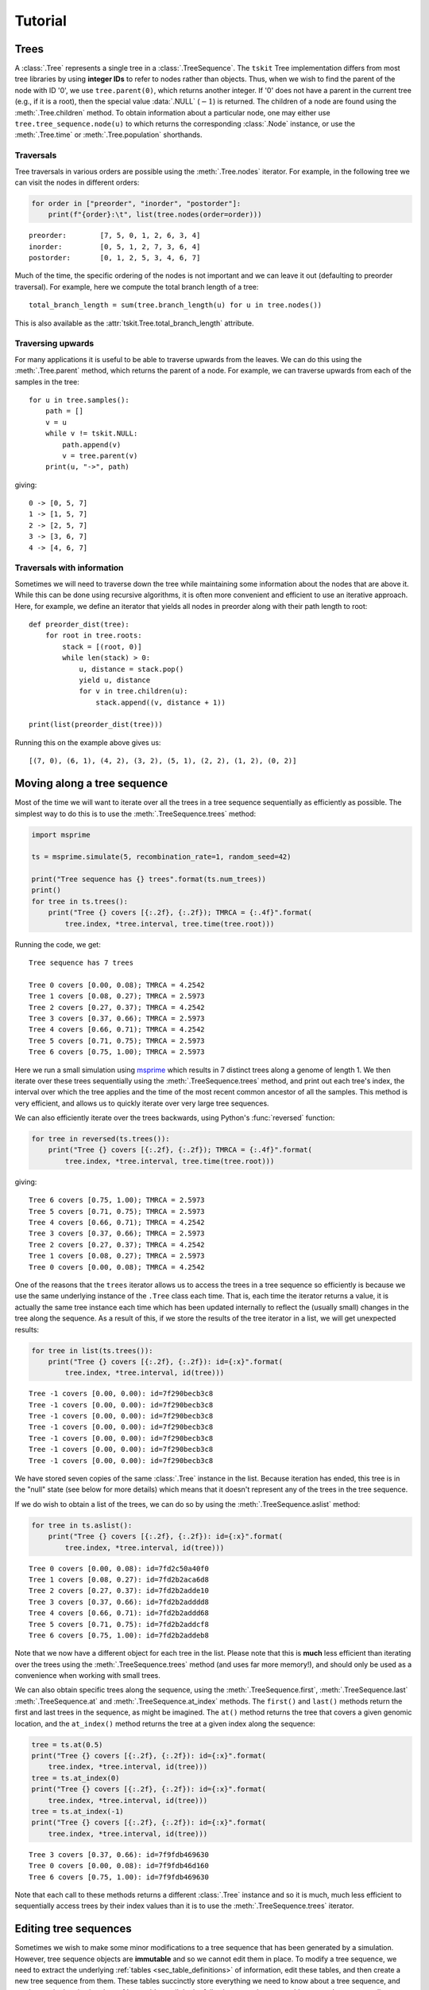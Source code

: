 .. _sec_tutorial:

========
Tutorial
========

.. todo:: The content here has been ported from the msprime tutorial and
    needs to be reorganised to make a coherent narrative.


.. _sec_tutorial_trees:

*****
Trees
*****

A :class:`.Tree` represents a single tree in a :class:`.TreeSequence`.
The ``tskit`` Tree implementation differs from most tree libraries by
using **integer IDs** to refer to nodes rather than objects. Thus, when we wish to
find the parent of the node with ID '0', we use ``tree.parent(0)``, which
returns another integer. If '0' does not have a parent in the current tree
(e.g., if it is a root), then the special value :data:`.NULL`
(:math:`-1`) is returned. The children of a node are found using the
:meth:`.Tree.children` method. To obtain information about a particular node,
one may either use ``tree.tree_sequence.node(u)`` to which returns the
corresponding :class:`.Node` instance, or use the :meth:`.Tree.time` or
:meth:`.Tree.population` shorthands.

.. _sec_tutorial_trees_traversals:

++++++++++
Traversals
++++++++++

Tree traversals in various orders are possible using the :meth:`.Tree.nodes` iterator.
For example, in the following tree we can visit the nodes in different orders:

.. image:: _static/tree_structure1.svg
   :width: 200px
   :alt: An example tree


.. code-block:: python

    for order in ["preorder", "inorder", "postorder"]:
        print(f"{order}:\t", list(tree.nodes(order=order)))

::

   preorder:        [7, 5, 0, 1, 2, 6, 3, 4]
   inorder:         [0, 5, 1, 2, 7, 3, 6, 4]
   postorder:       [0, 1, 2, 5, 3, 4, 6, 7]

Much of the time, the specific ordering of the nodes is not important
and we can leave it out (defaulting to preorder traversal). For example,
here we compute the total branch length of a tree::

    total_branch_length = sum(tree.branch_length(u) for u in tree.nodes())

This is also available as the :attr:`tskit.Tree.total_branch_length` attribute.

++++++++++++++++++
Traversing upwards
++++++++++++++++++

For many applications it is useful to be able to traverse upwards from the
leaves. We can do this using the :meth:`.Tree.parent` method, which
returns the parent of a node. For example, we can traverse upwards from
each of the samples in the tree::

    for u in tree.samples():
        path = []
        v = u
        while v != tskit.NULL:
            path.append(v)
            v = tree.parent(v)
        print(u, "->", path)

giving::

   0 -> [0, 5, 7]
   1 -> [1, 5, 7]
   2 -> [2, 5, 7]
   3 -> [3, 6, 7]
   4 -> [4, 6, 7]

+++++++++++++++++++++++++++
Traversals with information
+++++++++++++++++++++++++++

Sometimes we will need to traverse down the tree while maintaining
some information about the nodes that are above it. While this
can be done using recursive algorithms, it is often more convenient
and efficient to use an iterative approach. Here, for example,
we define an iterator that yields all nodes in preorder along with
their path length to root::

    def preorder_dist(tree):
        for root in tree.roots:
            stack = [(root, 0)]
            while len(stack) > 0:
                u, distance = stack.pop()
                yield u, distance
                for v in tree.children(u):
                    stack.append((v, distance + 1))

    print(list(preorder_dist(tree)))

Running this on the example above gives us::

   [(7, 0), (6, 1), (4, 2), (3, 2), (5, 1), (2, 2), (1, 2), (0, 2)]

.. _sec_tutorial_moving_along_a_tree_sequence:

****************************
Moving along a tree sequence
****************************

Most of the time we will want to iterate over all the trees in a tree sequence
sequentially as efficiently as possible. The simplest way to do this is to
use the :meth:`.TreeSequence.trees` method:

.. code-block:: python

    import msprime

    ts = msprime.simulate(5, recombination_rate=1, random_seed=42)

    print("Tree sequence has {} trees".format(ts.num_trees))
    print()
    for tree in ts.trees():
        print("Tree {} covers [{:.2f}, {:.2f}); TMRCA = {:.4f}".format(
            tree.index, *tree.interval, tree.time(tree.root)))

Running the code, we get::

    Tree sequence has 7 trees

    Tree 0 covers [0.00, 0.08); TMRCA = 4.2542
    Tree 1 covers [0.08, 0.27); TMRCA = 2.5973
    Tree 2 covers [0.27, 0.37); TMRCA = 4.2542
    Tree 3 covers [0.37, 0.66); TMRCA = 2.5973
    Tree 4 covers [0.66, 0.71); TMRCA = 4.2542
    Tree 5 covers [0.71, 0.75); TMRCA = 2.5973
    Tree 6 covers [0.75, 1.00); TMRCA = 2.5973

Here we run a small simulation using `msprime <https://msprime.readthedocs.io>`_
which results in 7 distinct trees along a genome of length 1. We then iterate
over these trees sequentially using the :meth:`.TreeSequence.trees` method,
and print out each tree's index, the interval over which the tree applies
and the time of the most recent common ancestor of all the samples. This
method is very efficient, and allows us to quickly iterate over very large
tree sequences.

We can also efficiently iterate over the trees backwards, using Python's
:func:`reversed` function:

.. code-block:: python

    for tree in reversed(ts.trees()):
        print("Tree {} covers [{:.2f}, {:.2f}); TMRCA = {:.4f}".format(
            tree.index, *tree.interval, tree.time(tree.root)))

giving::

    Tree 6 covers [0.75, 1.00); TMRCA = 2.5973
    Tree 5 covers [0.71, 0.75); TMRCA = 2.5973
    Tree 4 covers [0.66, 0.71); TMRCA = 4.2542
    Tree 3 covers [0.37, 0.66); TMRCA = 2.5973
    Tree 2 covers [0.27, 0.37); TMRCA = 4.2542
    Tree 1 covers [0.08, 0.27); TMRCA = 2.5973
    Tree 0 covers [0.00, 0.08); TMRCA = 4.2542

One of the reasons that the ``trees`` iterator allows us to access
the trees in a tree sequence so efficiently is because we use the
same underlying instance of the ``.Tree`` class each time. That is,
each time the iterator returns a value, it is actually the same tree
instance each time which has been updated internally to reflect the
(usually small) changes in the tree along the sequence. As a
result of this, if we store the results of the tree iterator in a
list, we will get unexpected results:

.. code-block:: python

    for tree in list(ts.trees()):
        print("Tree {} covers [{:.2f}, {:.2f}): id={:x}".format(
            tree.index, *tree.interval, id(tree)))

::

    Tree -1 covers [0.00, 0.00): id=7f290becb3c8
    Tree -1 covers [0.00, 0.00): id=7f290becb3c8
    Tree -1 covers [0.00, 0.00): id=7f290becb3c8
    Tree -1 covers [0.00, 0.00): id=7f290becb3c8
    Tree -1 covers [0.00, 0.00): id=7f290becb3c8
    Tree -1 covers [0.00, 0.00): id=7f290becb3c8
    Tree -1 covers [0.00, 0.00): id=7f290becb3c8

We have stored seven copies of the same :class:`.Tree` instance in the
list. Because iteration has ended, this tree is in the "null" state (see
below for more details) which means that it doesn't represent any of the
trees in the tree sequence.

If we do wish to obtain a list of the trees, we can do so by using the
:meth:`.TreeSequence.aslist` method:

.. code-block:: python

    for tree in ts.aslist():
        print("Tree {} covers [{:.2f}, {:.2f}): id={:x}".format(
            tree.index, *tree.interval, id(tree)))

::

    Tree 0 covers [0.00, 0.08): id=7fd2c50a40f0
    Tree 1 covers [0.08, 0.27): id=7fd2b2aca6d8
    Tree 2 covers [0.27, 0.37): id=7fd2b2adde10
    Tree 3 covers [0.37, 0.66): id=7fd2b2adddd8
    Tree 4 covers [0.66, 0.71): id=7fd2b2addd68
    Tree 5 covers [0.71, 0.75): id=7fd2b2addcf8
    Tree 6 covers [0.75, 1.00): id=7fd2b2addeb8

Note that we now have a different object for each tree in the list. Please
note that this is **much** less efficient than iterating over the trees
using the :meth:`.TreeSequence.trees` method (and uses far more memory!),
and should only be used as a convenience when working with small trees.

We can also obtain specific trees along the sequence, using the
:meth:`.TreeSequence.first`,
:meth:`.TreeSequence.last`
:meth:`.TreeSequence.at` and
:meth:`.TreeSequence.at_index` methods. The ``first()`` and ``last()``
methods return the first and last trees in the sequence, as might be
imagined. The ``at()`` method returns the tree that covers a
given genomic location, and the ``at_index()`` method returns the
tree at a given index along the sequence:

.. code-block:: python

    tree = ts.at(0.5)
    print("Tree {} covers [{:.2f}, {:.2f}): id={:x}".format(
        tree.index, *tree.interval, id(tree)))
    tree = ts.at_index(0)
    print("Tree {} covers [{:.2f}, {:.2f}): id={:x}".format(
        tree.index, *tree.interval, id(tree)))
    tree = ts.at_index(-1)
    print("Tree {} covers [{:.2f}, {:.2f}): id={:x}".format(
        tree.index, *tree.interval, id(tree)))

::

    Tree 3 covers [0.37, 0.66): id=7f9fdb469630
    Tree 0 covers [0.00, 0.08): id=7f9fdb46d160
    Tree 6 covers [0.75, 1.00): id=7f9fdb469630

Note that each call to these methods returns a different :class:`.Tree` instance
and so it is much, much less efficient to sequentially access trees
by their index values than it is to use the :meth:`.TreeSequence.trees`
iterator.


**********************
Editing tree sequences
**********************

Sometimes we wish to make some minor modifications to a tree sequence that has
been generated by a simulation. However, tree sequence objects are **immutable**
and so we cannot edit them in place. To modify a tree sequence, we need to
extract the underlying :ref:`tables <sec_table_definitions>` of information, edit these tables,
and then create a new tree sequence from them.
These tables succinctly store everything we need to know
about a tree sequence, and can be manipulated using the :ref:`sec_tables_api`.
In the following example, we use this approach
to remove all singleton sites from a given tree sequence.

.. code-block:: python

    def strip_singletons(ts):
        tables = ts.dump_tables()
        tables.sites.clear()
        tables.mutations.clear()
        for tree in ts.trees():
            for site in tree.sites():
                assert len(site.mutations) == 1  # Only supports infinite sites muts.
                mut = site.mutations[0]
                if tree.num_samples(mut.node) > 1:
                    site_id = tables.sites.add_row(
                        position=site.position,
                        ancestral_state=site.ancestral_state)
                    tables.mutations.add_row(
                        site=site_id, node=mut.node, derived_state=mut.derived_state)
        return tables.tree_sequence()


This function takes a tree sequence containing some infinite sites mutations as
input, and returns a copy in which all singleton sites have been removed.
The approach is very simple: we get a copy of the underlying
table data in a :class:`.TableCollection` object, and first clear the
site and mutation tables. We then consider each site in turn,
and if the number of samples with
the mutation is greater than one, we add the site and mutation to our
output tables using :meth:`.SiteTable.add_row` and :meth:`.MutationTable.add_row`.
(In this case we consider only simple infinite sites mutations,
where we cannot have back or recurrent mutations. These would require a slightly
more involved approach where we keep a map of mutation IDs so that
mutation ``parent`` values could be computed. We have also omitted the
site and mutation metadata in the interest of simplicity.)

After considering each site, we then create a new tree sequence using
the :meth:`.TableCollection.tree_sequence` method on our updated tables.
Using this function then, we get::

    >>> ts = msprime.simulate(10, mutation_rate=10)
    >>> ts.num_sites
    50
    >>> ts_new = strip_singletons(ts)
    >>> ts_new.num_sites
    44
    >>>

Thus, we have removed 6 singleton sites from the tree sequence.

.. todo::

    Add another example here where we use the array oriented API to edit
    the nodes and edges of a tree sequence. Perhaps decapitating would be a
    good example?

*******************
Working with Tables
*******************


Tables provide a convenient method for viewing, importing and exporting tree
sequences, and are closely tied to the underlying data structures.
There are eight tables that together define a tree sequence,
although some may be empty,
and together they form a :class:`.TableCollection`.
The tables are defined in :ref:`Table Definitions <sec_table_definitions>`,
and the :ref:`Tables API <sec_tables_api>` section describes how to work with them.
Here we make some general remarks about what you can and cannot do with them.


``tskit`` provides direct access to the columns of each table as
``numpy`` arrays: for instance, if ``n`` is a ``NodeTable``, then ``n.time``
will return an array containing the birth times of the individuals whose genomes
are represented by the nodes in the table.
*However*, it is important to note that this is *not* a shallow copy:
modifying ``n.time`` will *not* change the node table ``n``.  This may change in
the future, but currently there are three ways to modify tables: ``.add_row()``,
``.set_columns()``, and ``.append_columns()``
(and also ``.clear()``, which empties the table).

For example, a node table could be constructed using ``.add_row()`` as
follows::

    n = tskit.NodeTable()
    sv = [True, True, True, False, False, False, False]
    tv = [0.0, 0.0, 0.0, 0.4, 0.5, 0.7, 1.0]
    pv = [0, 0, 0, 0, 0, 0, 0]
    for s, t, p in zip(sv, tv, pv):
        n.add_row(flags=s, population=p, time=t)


obtaining::

    >>> print(n)
    id    flags    population    individual    time    metadata
    0    1    0    -1    0.0
    1    1    0    -1    0.0
    2    1    0    -1    0.0
    3    0    0    -1    0.4
    4    0    0    -1    0.5
    5    0    0    -1    0.7
    6    0    0    -1    1.0


The ``.add_row()`` method is natural (and should be reasonably efficient) if
new records appear one-by-one. In the example above it would have been more
natural to use ``.set_columns()`` --- equivalently::

    n = tskit.NodeTable()
    n.set_columns(flags=sv, population=pv, time=tv)

Since columns cannot be modified directly as properties of the tables,
they must be extracted, modified, then replaced.
For example, here we add 1.4 to every ``time`` except the first
in the node table constructed above (using ``numpy`` indexing)::

    tn = n.time
    tn[1:] = tn[1:] + 1.4
    n.set_columns(flags=n.flags, population=n.population, time=tn)

The result is::

    >>> print(n)
    id    flags    population    individual    time    metadata
    0    1    0    -1    0.0
    1    1    0    -1    1.4
    2    1    0    -1    1.4
    3    0    0    -1    1.8
    4    0    0    -1    1.9
    5    0    0    -1    2.1
    6    0    0    -1    2.4


*****************************
Overview of the Tables Format
*****************************

The :ref:`Table Definitions <sec_table_definitions>` section gives a precise
definition of how a tree sequence is stored in a collection of tables.
Here we give an overview. Consider the following sequence of trees::

    time ago
    --------
       1.0         6
                 ┏━┻━━┓
                 ┃    ┃
       0.7       ┃    ╋                     5
                 ┃    ┃                   ┏━┻━┓
       0.5       ┃    4         4         ┃   4
                 ┃  ┏━┻━┓     ┏━┻━┓       ┃ ┏━┻━┓
                 ┃  ┃   ┃     ┃   ╋       ┃ ┃   ┃
       0.4       ┃  ┃   ┃     ┃   3       ┃ ┃   ┃
                 ┃  ┃   ┃     ┃ ┏━┻━┓     ┃ ┃   ┃
                 ┃  ┃   ┃     ┃ ┃   ╋     ┃ ┃   ┃
       0.0       0  1   2     1 0   2     0 1   2

    position 0.0          0.2         0.8         1.0

Ancestral recombination events have produced three different trees
that relate the three sampled genomes ``0``, ``1``, and ``2`` to each other
along the chromosome of length 1.0.

Each node in each of the above trees represents a particular ancestral genome
(a *haploid* genome; diploid individuals would be represented by two nodes).
We record when each of nodes lived in a :class:`.NodeTable`::

    NodeTable:

    id      flags    population   time
    0       1        0            0
    1       1        0            0
    2       1        0            0
    3       0        0            0.4
    4       0        0            0.5
    5       0        0            0.7
    6       0        0            1.0

Importantly, the first column, ``id``, is not actually recorded, and is
only shown when printing out node tables (as here) for convenience.
The second column, ``flags`` records a ``1`` for the individuals that are *samples*,
i.e., whose entire genealogical history is recorded by these trees.
(Note that the trees above record that node 3 inherited from node 4
on the middle portion of the genome, but not on the ends.)

We next need to record each tree's edges. Since some edges are present
in more than one tree (e.g., node 1 inherits from node 4 across
the entire sequence), we record in the :class:`.EdgeTable` each edge
and the genomic region for which it appears in the trees::


    EdgeTable:

    left    right   parent  children
    0.2     0.8     3       0
    0.2     0.8     3       2
    0.0     1.0     4       1
    0.0     0.2     4       2
    0.8     1.0     4       2
    0.2     0.8     4       3
    0.8     1.0     5       0
    0.8     1.0     5       4
    0.0     0.2     6       0
    0.0     0.2     6       4

Since node 3 is most recent, the edge that says that nodes 0 and 2 inherit
from node 3 on the interval between 0.2 and 0.8 comes first.  Next are the
edges from node 4: there are four of these, as the edge from node 4 to node
1 is shared across the entire sequence, and for each of the three
genomic intervals there is an additional child node. At this
point, we know the full tree on the middle interval.  Finally, edges
specifying the common ancestor of 0 and 4 on the remaining intervals (parents 6
and 5 respectively) allow us to construct all trees across the entire interval.

There are three mutations in the depiction above,
marked by ``╋``: one above node ``4`` on the first tree,
and the other two above nodes ``2`` and ``3`` on the second tree.
Suppose that the first mutation occurs at position 0.1 and the mutations in the
second tree both occurred at the same position, at 0.5 (with a back mutation).
To record the inheritance patterns of these, we need only record
the positions on the genome at which they occurred,
and on which edge (equivalently, above which node) they occurred.
The positions are recorded in the :class:`.SiteTable`::

    SiteTable:

    id    position    ancestral_state
    0    0.1         0
    1    0.5         0

As with node tables, the ``id`` column is **not** actually recorded, but is
implied by the position in the table.  The results of the
actual mutations are then recorded::

    MutationTable:

    site    node    derived_state
    0        4        1
    1        3        1
    1        2        0

This would then result in the following (two-locus) haplotypes for the three
samples::

    sample  haplotype
    ------  ---------
    0       01
    1       10
    2       10


To create these tables, and the corresponding tree sequence, we would
create a :class:`.TableCollection`, and then use its
:meth:`.TableCollection.tree_sequence` method::

    tables = tskit.TableCollection(sequence_length=1.0)

    # Nodes
    sv = [True, True, True, False, False, False, False]
    tv = [0.0, 0.0, 0.0, 0.4, 0.5, 0.7, 1.0]

    for is_sample, t in zip(sv, tv):
     flags = tskit.NODE_IS_SAMPLE if is_sample else 0
     tables.nodes.add_row(flags=flags, time=t)

    # Edges
    lv = [0.2, 0.2, 0.0, 0.0, 0.8, 0.2, 0.8, 0.8, 0.0, 0.0]
    rv = [0.8, 0.8, 1.0, 0.2, 1.0, 0.8, 1.0, 1.0, 0.2, 0.2]
    pv = [3, 3, 4, 4, 4, 4, 5, 5, 6, 6]
    cv = [0, 2, 1, 2, 2, 3, 0, 4, 0, 4]

    for l, r, p, c in zip(lv, rv, pv, cv):
        tables.edges.add_row(left=l, right=r, parent=p, child=c)

    # Sites
    for p, a in zip([0.1, 0.5], ['0', '0']):
        tables.sites.add_row(position=p, ancestral_state=a)

    # Mutations
    for s, n, d in zip([0, 1, 1], [4, 3, 2], ['1', '1', '0']):
        tables.mutations.add_row(site=s, node=n, derived_state=d)

We can then finally obtain the tree sequence::

    ts = tables.tree_sequence()
    for t in ts.trees():
      print(t.draw(format='unicode'))

::

      6
    ┏━┻┓
    ┃  4
    ┃ ┏┻┓
    0 1 2

      4
    ┏━┻┓
    ┃  3
    ┃ ┏┻┓
    1 0 2

      5
    ┏━┻┓
    ┃  4
    ┃ ┏┻┓
    0 1 2


**************
Calculating LD
**************

The ``tskit`` API provides methods to efficiently calculate
population genetics statistics. For example, the :class:`.LdCalculator`
class allows us to compute pairwise `linkage disequilibrium
<https://en.wikipedia.org/wiki/Linkage_disequilibrium>`_ coefficients.
Here we use the :meth:`.LdCalculator.r2_matrix` method to easily make an
LD plot using `matplotlib <http://matplotlib.org/>`_. (Thanks to
the excellent `scikit-allel
<http://scikit-allel.readthedocs.io/en/latest/index.html>`_
for the basic `plotting code
<http://scikit-allel.readthedocs.io/en/latest/_modules/allel/stats/ld.html#plot_pairwise_ld>`_
used here.)

.. code-block:: python

    import msprime
    import tskit
    import matplotlib.pyplot as pyplot

    def ld_matrix_example():
        ts = msprime.simulate(100, recombination_rate=10, mutation_rate=20,
                random_seed=1)
        ld_calc = tskit.LdCalculator(ts)
        A = ld_calc.r2_matrix()
        # Now plot this matrix.
        x = A.shape[0] / pyplot.rcParams['figure.dpi']
        x = max(x, pyplot.rcParams['figure.figsize'][0])
        fig, ax = pyplot.subplots(figsize=(x, x))
        fig.tight_layout(pad=0)
        im = ax.imshow(A, interpolation="none", vmin=0, vmax=1, cmap="Blues")
        ax.set_xticks([])
        ax.set_yticks([])
        for s in 'top', 'bottom', 'left', 'right':
            ax.spines[s].set_visible(False)
        pyplot.gcf().colorbar(im, shrink=.5, pad=0)
        pyplot.savefig("ld.svg")


.. image:: _static/ld.svg
   :width: 800px
   :alt: An example LD matrix plot.

.. _sec_tutorial_threads:

********************
Working with threads
********************

When performing large calculations it's often useful to split the
work over multiple processes or threads. The ``tskit`` API can
be used without issues across multiple processes, and the Python
:mod:`multiprocessing` module often provides a very effective way to
work with many replicate simulations in parallel.

When we wish to work with a single very large dataset, however, threads can
offer better resource usage because of the shared memory space. The Python
:mod:`threading` library gives a very simple interface to lightweight CPU
threads and allows us to perform several CPU intensive tasks in parallel. The
``tskit`` API is designed to allow multiple threads to work in parallel when
CPU intensive tasks are being undertaken.

.. note:: In the CPython implementation the `Global Interpreter Lock
   <https://wiki.python.org/moin/GlobalInterpreterLock>`_ ensures that
   only one thread executes Python bytecode at one time. This means that
   Python code does not parallelise well across threads, but avoids a large
   number of nasty pitfalls associated with multiple threads updating
   data structures in parallel. Native C extensions like ``numpy`` and ``tskit``
   release the GIL while expensive tasks are being performed, therefore
   allowing these calculations to proceed in parallel.

In the following example we wish to find all mutations that are in approximate
LD (:math:`r^2 \geq 0.5`) with a given set of mutations. We parallelise this
by splitting the input array between a number of threads, and use the
:meth:`.LdCalculator.r2_array` method to compute the :math:`r^2` value
both up and downstream of each focal mutation, filter out those that
exceed our threshold, and store the results in a dictionary. We also
use the very cool `tqdm <https://pypi.python.org/pypi/tqdm>`_ module to give us a
progress bar on this computation.

.. code-block:: python

    import threading
    import numpy as np
    import tqdm
    import msprime
    import tskit

    def find_ld_sites(
            tree_sequence, focal_mutations, max_distance=1e6, r2_threshold=0.5,
            num_threads=8):
        results = {}
        progress_bar = tqdm.tqdm(total=len(focal_mutations))
        num_threads = min(num_threads, len(focal_mutations))

        def thread_worker(thread_index):
            ld_calc = tskit.LdCalculator(tree_sequence)
            chunk_size = int(math.ceil(len(focal_mutations) / num_threads))
            start = thread_index * chunk_size
            for focal_mutation in focal_mutations[start: start + chunk_size]:
                a = ld_calc.r2_array(
                    focal_mutation, max_distance=max_distance,
                    direction=tskit.REVERSE)
                rev_indexes = focal_mutation - np.nonzero(a >= r2_threshold)[0] - 1
                a = ld_calc.r2_array(
                    focal_mutation, max_distance=max_distance,
                    direction=tskit.FORWARD)
                fwd_indexes = focal_mutation + np.nonzero(a >= r2_threshold)[0] + 1
                indexes = np.concatenate((rev_indexes[::-1], fwd_indexes))
                results[focal_mutation] = indexes
                progress_bar.update()

        threads = [
            threading.Thread(target=thread_worker, args=(j,))
            for j in range(num_threads)]
        for t in threads:
            t.start()
        for t in threads:
            t.join()
        progress_bar.close()
        return results

    def threads_example():
        ts = msprime.simulate(
            sample_size=1000, Ne=1e4, length=1e7, recombination_rate=2e-8,
            mutation_rate=2e-8)
        counts = np.zeros(ts.num_sites)
        for tree in ts.trees():
            for site in tree.sites():
                assert len(site.mutations) == 1
                mutation = site.mutations[0]
                counts[site.id] = tree.num_samples(mutation.node)
        doubletons = np.nonzero(counts == 2)[0]
        results = find_ld_sites(ts, doubletons, num_threads=8)
        print(
            "Found LD sites for", len(results), "doubleton sites out of",
            ts.num_sites)

In this example, we first simulate 1000 samples of 10 megabases and find all
doubleton mutations in the resulting tree sequence. We then call the
``find_ld_sites()`` function to find all mutations that are within 1 megabase
of these doubletons and have an :math:`r^2` statistic of greater than 0.5.

The ``find_ld_sites()`` function performs these calculations in parallel using
8 threads. The real work is done in the nested ``thread_worker()`` function,
which is called once by each thread. In the thread worker, we first allocate an
instance of the :class:`.LdCalculator` class. (It is **critically important**
that each thread has its own instance of :class:`.LdCalculator`, as the threads
will not work efficiently otherwise.) After this, each thread works out the
slice of the input array that it is responsible for, and then iterates over
each focal mutation in turn. After the :math:`r^2` values have been calculated,
we then find the indexes of the mutations corresponding to values greater than
0.5 using :func:`numpy.nonzero`. Finally, the thread stores the resulting array
of mutation indexes in the ``results`` dictionary, and moves on to the next
focal mutation.


Running this example we get::

    >>> threads_example()
    100%|████████████████████████████████████████████████| 4045/4045 [00:09<00:00, 440.29it/s]
    Found LD sites for 4045 doubleton mutations out of 60100


.. _sec_tutorial_parsimony:

*********
Parsimony
*********

The :meth:`.Tree.map_mutations` method finds a parsimonious explanation for a
set of discrete character observations on the samples in a tree using classical phylogenetic
algorithms.

.. code-block:: python

    tree = msprime.simulate(6, random_seed=42).first()
    alleles = ["red", "blue", "green"]
    genotypes = [0, 0, 0, 0, 1, 2]
    node_colours = {j: alleles[g] for j, g in enumerate(genotypes)}
    ancestral_state, mutations = tree.map_mutations(genotypes, alleles)
    print("Ancestral state = ", ancestral_state)
    for mut in mutations:
        print(f"Mutation: node = {mut.node} derived_state = {mut.derived_state}")
    tree.draw("_static/parsimony1.svg", node_colours=node_colours)

.. image:: _static/parsimony1.svg

We get::

    Ancestral state =  red
    Mutation: node = 5 derived_state = green
    Mutation: node = 4 derived_state = blue

So, the algorithm has concluded, quite reasonably, that the most parsimonious
description of this state is that the ancestral state is red and there was
a mutation to blue and green over nodes 4 and 5.

+++++++++++++++
Building tables
+++++++++++++++

One of the main uses of :meth:`.Tree.map_mutations` is to position mutations on a tree
to encode observed data. In the following example we show how a set
of tables can be updated using the :ref:`Tables API<sec_tables_api>`; here we
infer the location of mutations in an simulated tree sequence, and recompute
the node and edge tables exactly::

    ts = msprime.simulate(6, random_seed=23)
    ts = msprime.mutate(
        ts, rate=3, model=msprime.InfiniteSites(msprime.NUCLEOTIDES), random_seed=2)

    tree = ts.first()
    tables = ts.dump_tables()
    # Reinfer the sites and mutations from the variants.
    tables.sites.clear()
    tables.mutations.clear()
    for var in ts.variants():
        ancestral_state, mutations = tree.map_mutations(var.genotypes, var.alleles)
        tables.sites.add_row(var.site.position, ancestral_state=ancestral_state)
        parent_offset = len(tables.mutations)
        for mutation in mutations:
            parent = mutation.parent
            if parent != tskit.NULL:
                parent += parent_offset
            tables.mutations.add_row(
                var.index, node=mutation.node, parent=parent,
                derived_state=mutation.derived_state)

    assert tables.sites == ts.tables.sites
    assert tables.mutations == ts.tables.mutations
    print(tables.sites)
    print(tables.mutations)

The output is::

    id      position        ancestral_state metadata
    0       0.25849808      T
    1       0.26682728      G
    2       0.32053644      C
    3       0.40730783      T
    4       0.49856117      G
    5       0.58679698      A
    6       0.61927097      A
    7       0.71975423      T
    8       0.94773061      C
    id      site    node    derived_state   parent  metadata
    0       0       8       C       -1
    1       1       7       C       -1
    2       2       4       A       -1
    3       3       9       C       -1
    4       4       8       A       -1
    5       5       8       T       -1
    6       6       5       G       -1
    7       7       8       A       -1
    8       8       3       T       -1

++++++++++++
Missing data
++++++++++++

The Fitch parsimony algorithm in :meth:`.Tree.map_mutations` can also take missing data
into account when finding a set of parsimonious state transitions. We do this by
specifying the special value ``-1`` as the state, which is treated by the algorithm as
"could be anything".

For example, here we state that sample 0 is missing, and use the colour white to indicate
this::

    tree = msprime.simulate(6, random_seed=42).first()
    alleles = ["red", "blue", "green", "white"]
    genotypes = [-1, 0, 0, 0, 1, 2]
    node_colours = {j: alleles[g] for j, g in enumerate(genotypes)}
    ancestral_state, mutations = tree.map_mutations(genotypes, alleles)
    print("Ancestral state = ", ancestral_state)
    for mut in mutations:
        print(f"Mutation: node = {mut.node} derived_state = {mut.derived_state}")
    tree.draw("_static/parsimony2.svg", node_colours=node_colours)

.. image:: _static/parsimony2.svg

As before, we get::

    Ancestral state =  red
    Mutation: node = 5 derived_state = green
    Mutation: node = 4 derived_state = blue


The algorithm decided, again, quite reasonably, that the most parsimonious explanation
for the input data is the same as before. Thus, if we used this information to fill
out mutation table as above, we would impute the missing value for 0 as red.

The output of the algorithm can be a little surprising at times. Consider this example::

    tree = msprime.simulate(6, random_seed=42).first()
    alleles = ["red", "blue", "white"]
    genotypes = [1, -1, 0, 0, 0, 0]
    node_colours = {j: alleles[g] for j, g in enumerate(genotypes)}
    ancestral_state, mutations = tree.map_mutations(genotypes, alleles)
    print("Ancestral state = ", ancestral_state)
    for mut in mutations:
        print(f"Mutation: node = {mut.node} derived_state = {mut.derived_state}")
    tree.draw("_static/parsimony3.svg", node_colours=node_colours)


.. image:: _static/parsimony3.svg

The output we get is::

    Ancestral state =  red
    Mutation: node = 6 derived_state = blue


Note that this is putting a mutation to blue over node 6, **not** node 0 as
we might expect. Thus, we impute here that node 1 is blue. It is important
to remember that the algorithm is minimising the number of state transitions;
this may not correspond always to what we might consider the most parsimonious
explanation.

.. _sec_tutorial_stats:

********************
Computing statistics
********************

Tskit provides an extensive and flexible interface for computing population
genetic statistics, which is documented in detail in the :ref:`general statistics
<sec_stats>` section. This tutorial aims to give a quick overview of
how the APIs work how to use them effectively.

First, lets simulate a tree sequence to work with which has roughly human
parameters for 10 thousand samples and 10Mb chromosomes::

    ts = msprime.simulate(
        10**4, Ne=10**4, recombination_rate=1e-8, mutation_rate=1e-8, length=10**7,
        random_seed=42)

We end up with 36K trees 39K segregating sites. We'd now like to compute some statistics on
this dataset.

++++++++++++++++++
One-way statistics
++++++++++++++++++

We refer to statistics that are defined with respect to a single set of
samples as "one-way". An example of such a statistic is diversity, which
is computed using the :meth:`.TreeSequence.diversity` method::

    x = ts.diversity()
    print("Average diversity per unit sequence length = {:.3G}".format(x))

    [Output]

    Average diversity per unit sequence length = 0.000401

This tells the average diversity across the whole sequence and returns a single
number. We'll usually want to compute statistics in
:ref:`windows <sec_stats_windows>` along the genome and we
use the ``windows`` argument to do this::

    windows = np.linspace(0, ts.sequence_length, num=5)
    x = ts.diversity(windows=windows)
    print(windows)
    print(x)

    [Output]

    [       0.  2500000.  5000000.  7500000. 10000000.]
    [0.00041602 0.00039112 0.00041554 0.00038329]

The ``windows`` argument takes a numpy array specifying the breakpoints
along the genome. Here, we use numpy to create four equally spaced windows
of size 2.5 megabases (the windows array contains k + 1 elements to define
k windows). Because we have asked for values in windows, tskit now returns
a numpy array rather than a single value. (See
:ref:`sec_stats_output_dimensions` for a full description of how the output
dimensions of statistics are determined by the ``windows`` argument.)

Suppose we wanted to compute diversity within a specific subset of samples.
We can do this using the ``sample_sets`` argument::

    A = ts.samples()[:100]
    x = ts.diversity(sample_sets=A)
    print(x)

    [Output]

    0.00040166573737371227

Here, we've computed the average diversity within the first hundred samples across
the whole genome. As we've not specified any windows, this is again a single value.

We can also compute diversity in *multiple* sample sets at the same time by providing
a list of sample sets as an argument::

    A = ts.samples()[:100]
    B = ts.samples()[100:200]
    C = ts.samples()[200:300]
    x = ts.diversity(sample_sets=[A, B, C])
    print(x)

    [Output]

    [0.00040167 0.00040008 0.00040103]

Because we've computed multiple statistics concurrently, tskit returns a numpy array
of these statistics. We have asked for diversity within three different sample sets,
and tskit therefore returns an array with three values. (In general, the
dimensions of the input determines the dimensions of the output: see
:ref:`sec_stats_output_dimensions` for a detailed description of the rules.)

We can also compute multiple statistics in multiple windows::

    x = ts.diversity(sample_sets=[A, B, C], windows=windows)
    print("shape = ", x.shape)
    print(x)

    [Output]

    shape =  (4, 3)
    [[0.0004139  0.00041567 0.00041774]
     [0.00039148 0.00039152 0.00038997]
     [0.00042019 0.00041039 0.00041475]
     [0.0003811  0.00038274 0.00038166]]

We have computed diversity within three different sample sets across four
genomic windows, and our output is therefore a 2D numpy array with four
rows and three columns: each row contains the diversity values within
A, B and C for a particular window.

++++++++++++++++++++
Multi-way statistics
++++++++++++++++++++

Many population genetic statistics compare multiple sets of samples to
each other. For example, the :meth:`.TreeSequence.divergence` method computes
the divergence between two subsets of samples::

    A = ts.samples()[:100]
    B = ts.samples()[:100]
    x = ts.divergence([A, B])
    print(x)

    [Output]

    0.00039764908000000676

The divergence between two sets of samples A and B is a single number,
and we we again return a single floating point value as the result. We can also
compute this in windows along the genome, as before::


    x = ts.divergence([A, B], windows=windows)
    print(x)

    [Output]

    [0.00040976 0.00038756 0.00041599 0.00037728]


Again, as we have defined four genomic windows along the sequence, the result is
numpy array with four values.

A powerful feature of tskit's stats API is that we can compute the divergences
between multiple sets of samples simultaneously using the ``indexes`` argument::


    x = ts.divergence([A, B, C], indexes=[(0, 1), (0, 2)])
    print(x)

    [Output]

    [0.00039765 0.00040181]

Here, we've specified three sample sets A, B and C and we've computed the
divergences between A and B,  and between A and C. The ``indexes`` argument is used
to specify which pairs of sets we are interested in. In this example
we've computed two different divergence values and the output is therefore
a numpy array of length 2.

As before, we can combine computing multiple statistics in multiple windows
to return a 2D numpy array::

    windows = np.linspace(0, ts.sequence_length, num=5)
    x = ts.divergence([A, B, C], indexes=[(0, 1), (0, 2)], windows=windows)
    print(x)

    [Output]

    [[0.00040976 0.0004161 ]
     [0.00038756 0.00039025]
     [0.00041599 0.00041847]
     [0.00037728 0.0003824 ]]

Each row again corresponds to a window, which contains the average divergence
values between the chosen sets.

If the ``indexes`` parameter is 1D array, we interpret this as specifying
a single statistic and remove the empty outer dimension::

    x = ts.divergence([A, B, C], indexes=(0, 1))
    print(x)

    [Output]

    0.00039764908000000676

It's important to note that we don't **have** to remove empty dimensions: tskit
will only do this if you explicitly ask it to. Here, for example, we can keep the
output as an array with one value if we wish::

    x = ts.divergence([A, B, C], indexes=[(0, 1)])
    print(x)

    [Output]

    [0.00039765]

Please see :ref:`sec_stats_sample_sets` for a
full description of the ``sample_sets`` and ``indexes`` arguments.

.. _sec_tutorial_afs:

************************
Allele frequency spectra
************************

The allele frequency spectrum is a fundamental tool in population genetics, and
tskit provides a flexible and powerful approach to computing such spectra.
Suppose we have simulated the following tree and site table:

.. image:: _static/afs1.svg

::

    id      position        ancestral_state metadata
    0       0.30043643      0
    1       0.32220794      0
    2       0.36507027      0
    3       0.50940255      0
    4       0.51327137      0
    5       0.51400861      0
    6       0.54796110      0
    7       0.75929404      0
    8       0.80591800      0
    9       0.92324208      0

Computing the allele frequency spectrum is then easy::

    afs = ts.allele_frequency_spectrum(polarised=True, span_normalise=False)

which looks like::

    [[0. 2. 6. 1. 1. 0. 0.]]

This tells us that we have two singletons, six doubletons and one 3-ton and
one 4-ton. Note
that the first element of the returned AFS array does *not* correspond to
the singletons (see below for why). Because we have simulated these mutations,
we know the ancestral and derived states we have set ``polarised`` to True. We
can get the "folded" AFS by setting polarised to False. Because we want simple
counts here and not averaged values, we set ``span_normalise=False``: by
default, windowed statistics are divided by the sequence length, so they are
comparable between windows.

The returned value here is actually a 2D array, and this is because we can
also perform these computations in windows along the genome::


    afs = ts.allele_frequency_spectrum(
        windows=[0, 0.5, 1], span_normalise=False, polarised=True)
    print(afs)

giving::

    [[0. 1. 1. 1. 0. 0. 0.]
     [0. 1. 5. 0. 1. 0. 0.]]

This time, we've asked for the number of sites at each frequency in two
equal windows. Now we can see that in the first half of the sequence we
have three sites (compare with the site table above): one singleton,
one doubleton and one tripleton.

+++++++++++++
Joint spectra
+++++++++++++

We can also compute allele frequencies within multiple sets of samples,
the *joint allele frequency spectra*.

.. image:: _static/afs2.svg

Here we've marked the samples as either blue or green (we can imagine
these belonging to different populations, for example). We can then compute
the joint AFS based on these two sets::

    afs = ts.allele_frequency_spectrum([[0, 2, 3], [1, 4, 5]], polarised=True)
    print(afs)

giving::

 [[[0. 2. 0. 0.]
   [0. 6. 0. 0.]
   [0. 1. 1. 0.]
   [0. 0. 0. 0.]]]

Now, each window in our AFS is a 2D numpy array, where each dimension
corresponds to frequencies within the different sets. So, we see for example
that there are six sites that are singletons in both sets, 1 site
that is a doubleton in both sets, and 2 sites that singletons in [1, 4, 5]
and not present in the other sample set.

+++++++++++++++++++++
Branch length spectra
+++++++++++++++++++++

Up to now we've used the :meth:`.TreeSequence.allele_frequency_spectrum` method
to summarise the number of sites that occur at different frequencies. We can also
use this approach to compute the total branch lengths subtending a given
number of samples by setting ``mode="branch"``::

    afs = ts.allele_frequency_spectrum(
        mode="branch", polarised=True, span_normalise=False)
    print(afs)

giving::

    [[0. 4.86089166 5.39638988 2.55239269 2.07444286 0. 0.]]

Thus, the total branch length over example one sample is 4.86, over two is
5.39, and so on.

.. _sec_tutorial_afs_zeroth_entry:

+++++++++++++++++++++++++++++++++++
Zeroth and final entries in the AFS
+++++++++++++++++++++++++++++++++++

The zeroth element of the AFS is significant when we are working with
sample sets that are a subset of all samples in the tree sequence.
For example, in the following we compute the AFS within the sample set
[0, 1, 2]::

    afs = ts.allele_frequency_spectrum([[0, 1, 2]], mode="branch", polarised=True)
    print(afs)

getting::

    [[4.33184862 5.30022646 5.252042   0.        ]]

Thus, the total branch length over 0, 1 and 2 is 5.3, and over pairs from this set
is 5.25. What does the zeroth value of 4.33 signify? This is the total branch length
over all samples that are **not** in this sample set. By including this value, we
maintain the property that for each tree, the sum of the AFS for any sample set
is always equal to the total branch length. For example, here we compute::

    print("sum afs          = ", np.sum(afs))
    print("total branch len = ", tree.total_branch_length)

getting::

    sum afs          =  14.884117086717392
    total branch len =  14.884117086717396

The final entry of the AFS is similar: it counts alleles (for mode="site") or
branches (for mode="branch") that are ancestral to all of the given sample set,
but are still polymorphic in the entire set of samples of the tree sequence.
Note, however, that alleles fixed among all the samples, e.g., ones above
the root of the tree, will not be included.
